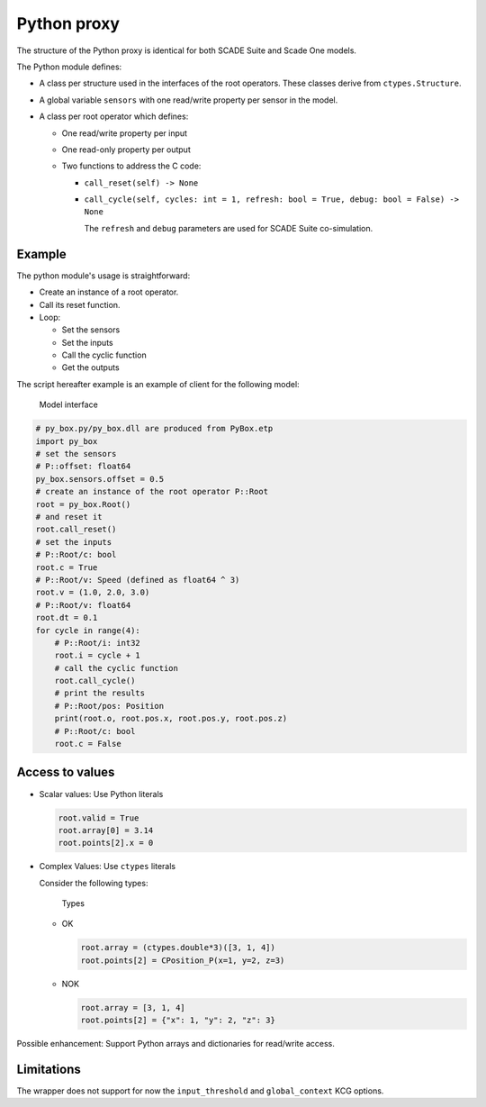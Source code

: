 Python proxy
============

The structure of the Python proxy is identical for both SCADE Suite
and Scade One models.

The Python module defines:

* A class per structure used in the interfaces of the root operators.
  These classes derive from ``ctypes.Structure``.
* A global variable ``sensors`` with one read/write property per sensor in the
  model.
* A class per root operator which defines:

  * One read/write property per input
  * One read-only property per output
  * Two functions to address the C code:

    * ``call_reset(self) -> None``
    * ``call_cycle(self, cycles: int = 1, refresh: bool = True, debug: bool = False) -> None``

      The ``refresh`` and ``debug`` parameters are used for SCADE Suite co-simulation.

Example
-------

The python module's usage is straightforward:

* Create an instance of a root operator.
* Call its reset function.
* Loop:

  * Set the sensors
  * Set the inputs
  * Call the cyclic function
  * Get the outputs

The script hereafter example is an example of client for the following model:

.. figure:: /_static/interface.png

   Model interface

.. code::

   # py_box.py/py_box.dll are produced from PyBox.etp
   import py_box
   # set the sensors
   # P::offset: float64
   py_box.sensors.offset = 0.5
   # create an instance of the root operator P::Root
   root = py_box.Root()
   # and reset it
   root.call_reset()
   # set the inputs
   # P::Root/c: bool
   root.c = True
   # P::Root/v: Speed (defined as float64 ^ 3)
   root.v = (1.0, 2.0, 3.0)
   # P::Root/v: float64
   root.dt = 0.1
   for cycle in range(4):
       # P::Root/i: int32
       root.i = cycle + 1
       # call the cyclic function
       root.call_cycle()
       # print the results
       # P::Root/pos: Position
       print(root.o, root.pos.x, root.pos.y, root.pos.z)
       # P::Root/c: bool
       root.c = False

Access to values
----------------

* Scalar values: Use Python literals

  .. code::

     root.valid = True
     root.array[0] = 3.14
     root.points[2].x = 0

* Complex Values: Use ``ctypes`` literals

  Consider the following types:

  .. figure:: /_static/types.png

     Types

  * OK

    .. code::

       root.array = (ctypes.double*3)([3, 1, 4])
       root.points[2] = CPosition_P(x=1, y=2, z=3)

  * NOK

    .. code::

       root.array = [3, 1, 4]
       root.points[2] = {"x": 1, "y": 2, "z": 3}

Possible enhancement: Support Python arrays and dictionaries for read/write access.

Limitations
-----------

The wrapper does not support for now the ``input_threshold`` and
``global_context`` KCG options.
